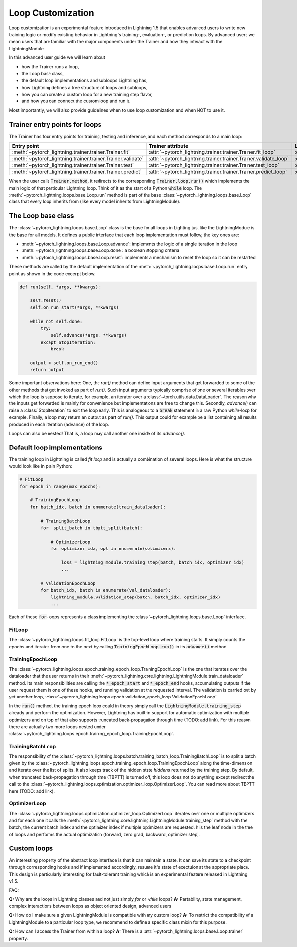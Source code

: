 .. _loop_customization:

Loop Customization
==================

Loop customization is an experimental feature introduced in Lightning 1.5 that enables advanced users to write new training logic or modify existing behavior in Lightning's training-, evaluation-, or prediction loops.
By advanced users we mean users that are familiar with the major components under the Trainer and how they interact with the LightningModule.

In this advanced user guide we will learn about

- how the Trainer runs a loop,
- the Loop base class,
- the default loop implementations and subloops Lightning has,
- how Lightning defines a tree structure of loops and subloops,
- how you can create a custom loop for a new training step flavor,
- and how you can connect the custom loop and run it.

Most importantly, we will also provide guidelines when to use loop customization and when NOT to use it.


Trainer entry points for loops
------------------------------

The Trainer has four entry points for training, testing and inference, and each method corresponds to a main loop:

+---------------------------------------------------------------+-----------------------------------------------------------------------+-------------------------------------------------------------------------------+
| Entry point                                                   | Trainer attribute                                                     | Loop class                                                                    |
+===============================================================+=======================================================================+===============================================================================+
| :meth:`~pytorch_lightning.trainer.trainer.Trainer.fit`        | :attr:`~pytorch_lightning.trainer.trainer.Trainer.fit_loop`           | :class:`~pytorch_lightning.loops.fit_loop.FitLoop`                            |
+---------------------------------------------------------------+-----------------------------------------------------------------------+-------------------------------------------------------------------------------+
| :meth:`~pytorch_lightning.trainer.trainer.Trainer.validate`   | :attr:`~pytorch_lightning.trainer.trainer.Trainer.validate_loop`      | :class:`~pytorch_lightning.loops.dataloader.evaluation_loop.EvaluationLoop`   |
+---------------------------------------------------------------+-----------------------------------------------------------------------+-------------------------------------------------------------------------------+
| :meth:`~pytorch_lightning.trainer.trainer.Trainer.test`       | :attr:`~pytorch_lightning.trainer.trainer.Trainer.test_loop`          | :class:`~pytorch_lightning.loops.dataloader.evaluation_loop.EvaluationLoop`   |
+---------------------------------------------------------------+-----------------------------------------------------------------------+-------------------------------------------------------------------------------+
| :meth:`~pytorch_lightning.trainer.trainer.Trainer.predict`    | :attr:`~pytorch_lightning.trainer.trainer.Trainer.predict_loop`       | :class:`~pytorch_lightning.loops.dataloader.prediction_loop.PredictionLoop`   |
+---------------------------------------------------------------+-----------------------------------------------------------------------+-------------------------------------------------------------------------------+

When the user calls :code:`Trainer.method`, it redirects to the corresponding :code:`Trainer.loop.run()` which implements the main logic of that particular Lightning loop.
Think of it as the start of a Python :code:`while` loop.
The :meth:`~pytorch_lightning.loops.base.Loop.run` method is part of the base :class:`~pytorch_lightning.loops.base.Loop` class that every loop inherits from (like every model inherits from LightningModule).


The Loop base class
-------------------

The :class:`~pytorch_lightning.loops.base.Loop` class is the base for all loops in Lighting just like the LightningModule is the base for all models.
It defines a public interface that each loop implementation must follow, the key ones are:

- :meth:`~pytorch_lightning.loops.base.Loop.advance`: implements the logic of a single iteration in the loop
- :meth:`~pytorch_lightning.loops.base.Loop.done`: a boolean stopping criteria
- :meth:`~pytorch_lightning.loops.base.Loop.reset`: implements a mechanism to reset the loop so it can be restarted

These methods are called by the default implementation of the :meth:`~pytorch_lightning.loops.base.Loop.run` entry point as shown in the code excerpt below.

.. code-block:: python

    def run(self, *args, **kwargs):

        self.reset()
        self.on_run_start(*args, **kwargs)

        while not self.done:
            try:
                self.advance(*args, **kwargs)
            except StopIteration:
                break

        output = self.on_run_end()
        return output

Some important observations here: One, the `run()` method can define input arguments that get forwarded to some of the other methods that get invoked as part of `run()`.
Such input arguments typically comprise of one or several iterables over which the loop is suppose to iterate, for example, an iterator over a :class:`~torch.utils.data.DataLoader`.
The reason why the inputs get forwarded is mainly for convenience but implementations are free to change this.
Secondly, `advance()` can raise a :class:`StopIteration` to exit the loop early.
This is analogeous to a :code:`break` statement in a raw Python `while`-loop for example.
Finally, a loop may return an output as part of `run()`.
This output could for example be a list containing all results produced in each iteration (advance) of the loop.

Loops can also be nested! That is, a loop may call another one inside of its `advance()`.

Default loop implementations
----------------------------

The training loop in Lightning is called *fit loop* and is actually a combination of several loops.
Here is what the structure would look like in plain Python:

.. code-block:: python

    # FitLoop
    for epoch in range(max_epochs):

        # TrainingEpochLoop
        for batch_idx, batch in enumerate(train_dataloader):

            # TrainingBatchLoop
            for  split_batch in tbptt_split(batch):

                # OptimizerLoop
                for optimizer_idx, opt in enumerate(optimizers):

                    loss = lightning_module.training_step(batch, batch_idx, optimizer_idx)
                    ...

            # ValidationEpochLoop
            for batch_idx, batch in enumerate(val_dataloader):
                lightning_module.validation_step(batch, batch_idx, optimizer_idx)
                ...


Each of these :code:`for`-loops represents a class implementing the :class:`~pytorch_lightning.loops.base.Loop` interface.

FitLoop
^^^^^^^

The :class:`~pytorch_lightning.loops.fit_loop.FitLoop` is the top-level loop where training starts.
It simply counts the epochs and iterates from one to the next by calling :code:`TrainingEpochLoop.run()` in its :code:`advance()` method.

TrainingEpochLoop
^^^^^^^^^^^^^^^^^

The :class:`~pytorch_lightning.loops.epoch.training_epoch_loop.TrainingEpochLoop` is the one that iterates over the dataloader that the user returns in their :meth:`~pytorch_lightning.core.lightning.LightningModule.train_dataloader` method.
Its main responsibilities are calling the :code:`*_epoch_start` and :code:`*_epoch_end` hooks, accumulating outputs if the user request them in one of these hooks, and running validation at the requested interval.
The validation is carried out by yet another loop, :class:`~pytorch_lightning.loops.epoch.validation_epoch_loop.ValidationEpochLoop`.

In the :code:`run()` method, the training epoch loop could in theory simply call the :code:`LightningModule.training_step` already and perform the optimization.
However, Lightning has built-in support for automatic optimization with multiple optimizers and on top of that also supports truncated back-propagation through time (TODO: add link).
For this reason there are actually two more loops nested under :class:`~pytorch_lightning.loops.epoch.training_epoch_loop.TrainingEpochLoop`.

TrainingBatchLoop
^^^^^^^^^^^^^^^^^

The responsibility of the :class:`~pytorch_lightning.loops.batch.training_batch_loop.TrainingBatchLoop` is to split a batch given by the :class:`~pytorch_lightning.loops.epoch.training_epoch_loop.TrainingEpochLoop` along the time-dimension and iterate over the list of splits.
It also keeps track of the hidden state *hiddens* returned by the training step.
By default, when truncated back-propagation through time (TBPTT) is turned off, this loop does not do anything except redirect the call to the :class:`~pytorch_lightning.loops.optimization.optimizer_loop.OptimizerLoop`.
You can read more about TBPTT here (TODO: add link).

OptimizerLoop
^^^^^^^^^^^^^

The :class:`~pytorch_lightning.loops.optimization.optimizer_loop.OptimizerLoop` iterates over one or multiple optimizers and for each one it calls the :meth:`~pytorch_lightning.core.lightning.LightningModule.training_step` method with the batch, the current batch index and the optimizer index if multiple optimizers are requested.
It is the leaf node in the tree of loops and performs the actual optimization (forward, zero grad, backward, optimizer step).


Custom loops
------------




An interesting property of the abstract loop interface is that it can maintain a state.
It can save its state to a checkpoint through corresponding hooks and if implemented accordingly, resume it's state of exectuion at the appropriate place.
This design is particularly interesting for fault-tolerant training which is an experimental feature released in Lightning v1.5.




FAQ:

**Q:** Why are the loops in Lightning classes and not just simply `for` or `while` loops?
**A:** Partability, state management, complex interactions between loops as object oriented design, advanced users

**Q:** How do I make sure a given LightningModule is compatible with my custom loop?
**A:** To restrict the compatibility of a LightningModule to a particular loop type, we recommend to define a specific class mixin for this purpose.

**Q:** How can I access the Trainer from within a loop?
**A:** There is a :attr:`~pytorch_lightning.loops.base.Loop.trainer` property.
